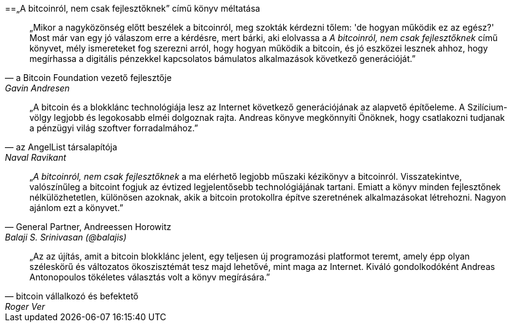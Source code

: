 ["dedication", role="praise"]
==„A bitcoinról, nem csak fejlesztőknek” című könyv méltatása

[quote, a Bitcoin Foundation vezető fejlesztője, Gavin Andresen]
____
„Mikor a nagyközönség előtt beszélek a bitcoinról, meg szokták kérdezni tőlem: 'de hogyan működik ez az egész?' Most már van egy jó válaszom erre a kérdésre, mert bárki, aki elolvassa a _A bitcoinról, nem csak fejlesztőknek_ című könyvet, mély ismereteket fog szerezni arról, hogy hogyan működik a bitcoin, és jó eszközei lesznek ahhoz, hogy megírhassa a digitális pénzekkel kapcsolatos bámulatos alkalmazások következő generációját.”
____

[quote, az AngelList társalapítója, Naval Ravikant]
____
„A bitcoin és a blokklánc technológiája  lesz az Internet következő generációjának az alapvető építőeleme. A Szilícium-völgy legjobb és legokosabb elméi dolgoznak rajta. Andreas könyve megkönnyíti Önöknek, hogy csatlakozni tudjanak a pénzügyi világ szoftver forradalmához.” 
____

[quote, General Partner&#x2c; Andreessen Horowitz, Balaji S. Srinivasan (@balajis)]
____
„_A bitcoinról, nem csak fejlesztőknek_ a ma elérhető legjobb műszaki kézikönyv a bitcoinról. Visszatekintve, valószínűleg a bitcoint fogjuk az évtized legjelentősebb technológiájának tartani. Emiatt a könyv minden fejlesztőnek nélkülözhetetlen, különösen azoknak, akik a bitcoin protokollra építve szeretnének alkalmazásokat létrehozni. Nagyon ajánlom ezt a könyvet.”
____

[quote, bitcoin vállalkozó és befektető, Roger Ver]
____
„Az az újítás, amit a bitcoin blokklánc jelent, egy teljesen új programozási platformot teremt, amely épp olyan széleskörű és változatos ökoszisztémát tesz majd lehetővé, mint maga az Internet. Kiváló gondolkodóként Andreas Antonopoulos tökéletes választás volt a könyv megírására.”
____
